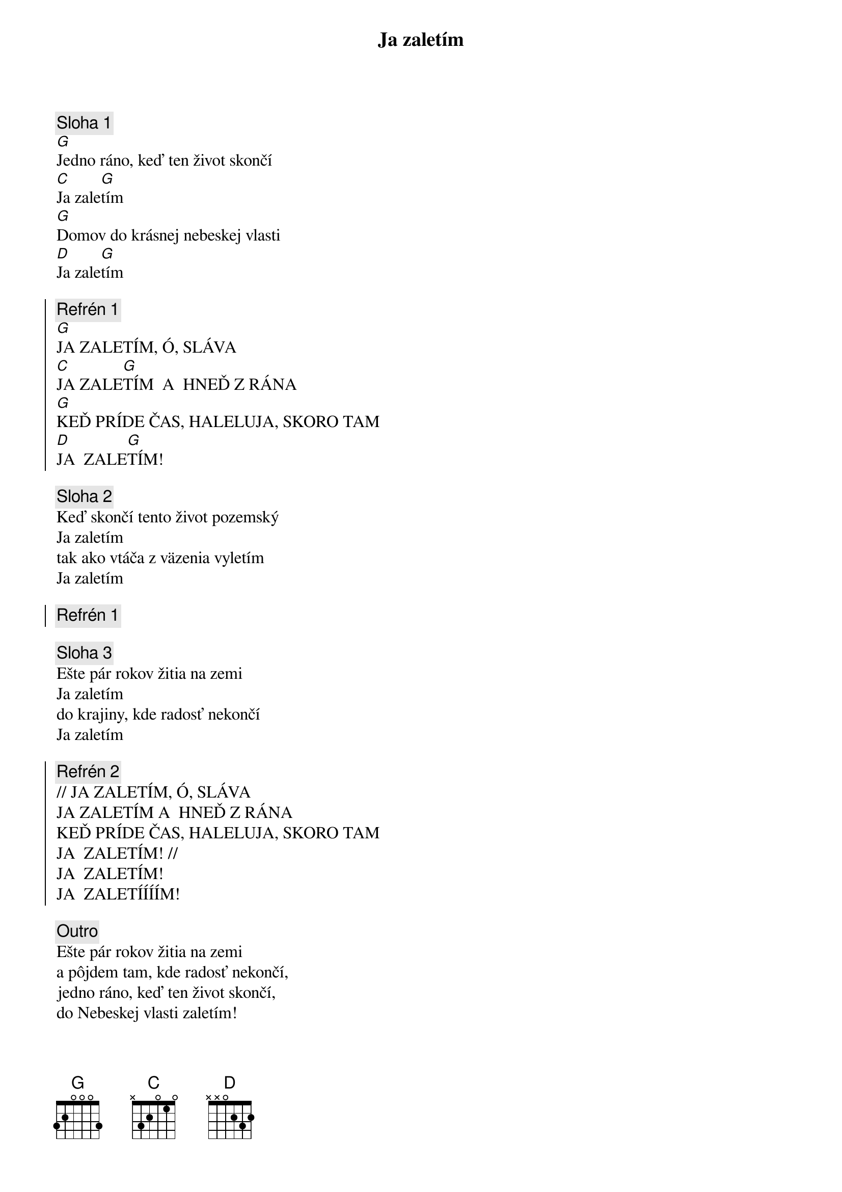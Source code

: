 {title: Ja zaletím}

{sov}
{comment: Sloha 1}
[G]Jedno ráno, keď ten život skončí
[C]Ja zale[G]tím
[G]Domov do krásnej nebeskej vlasti
[D]Ja zale[G]tím
{eov}

{soc}
{comment: Refrén 1}
[G]JA ZALETÍM, Ó, SLÁVA
[C]JA ZALE[G]TÍM  A  HNEĎ Z RÁNA
[G]KEĎ PRÍDE ČAS, HALELUJA, SKORO TAM
[D]JA  ZALE[G]TÍM!
{eoc}

{sov}
{comment: Sloha 2}
Keď skončí tento život pozemský
Ja zaletím
tak ako vtáča z väzenia vyletím
Ja zaletím
{eov}

{soc}
{comment: Refrén 1}
{eoc}

{sov}
{comment: Sloha 3}
Ešte pár rokov žitia na zemi
Ja zaletím
do krajiny, kde radosť nekončí
Ja zaletím
{eov}

{soc}
{comment: Refrén 2}
// JA ZALETÍM, Ó, SLÁVA
JA ZALETÍM A  HNEĎ Z RÁNA
KEĎ PRÍDE ČAS, HALELUJA, SKORO TAM
JA  ZALETÍM! //
JA  ZALETÍM!
JA  ZALETÍÍÍÍM!
{eoc}

{sov}
{comment: Outro}
Ešte pár rokov žitia na zemi
a pôjdem tam, kde radosť nekončí,
jedno ráno, keď ten život skončí,
do Nebeskej vlasti zaletím!
{eov}

{soc}
{comment: Refrén 2}
{eoc}
